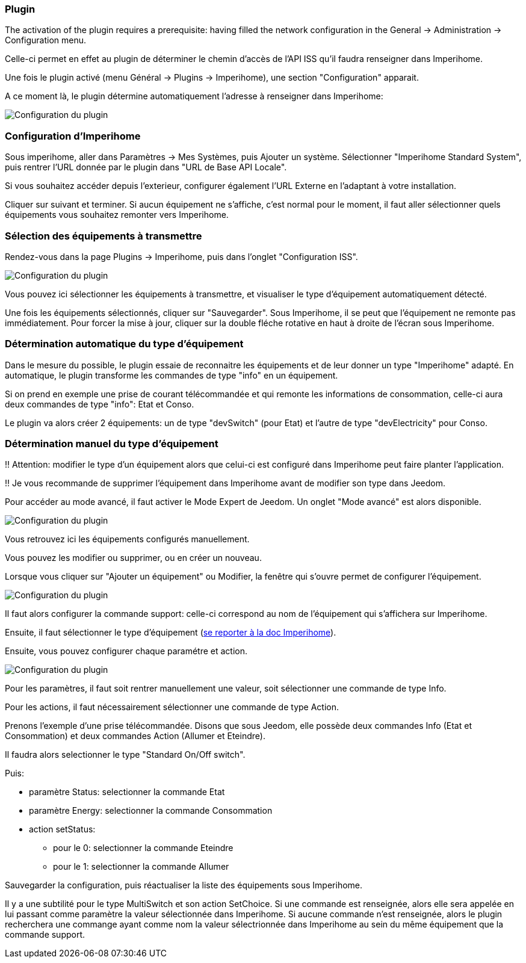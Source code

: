 === Plugin
The activation of the plugin requires a prerequisite: having filled the network configuration in the General -> Administration -> Configuration menu.

Celle-ci permet en effet au plugin de déterminer le chemin d'accès de l'API ISS qu'il faudra renseigner dans Imperihome.

Une fois le plugin activé (menu Général -> Plugins -> Imperihome), une section "Configuration" apparait.

A ce moment là, le plugin détermine automatiquement l'adresse à renseigner dans Imperihome:

image::../images/plugin_config.jpg[Configuration du plugin]

=== Configuration d'Imperihome
Sous imperihome, aller dans Paramètres -> Mes Systèmes, puis Ajouter un système. Sélectionner "Imperihome Standard System", puis rentrer l'URL donnée par le plugin dans "URL de Base API Locale".

Si vous souhaitez accéder depuis l'exterieur, configurer également l'URL Externe en l'adaptant à votre installation.

Cliquer sur suivant et terminer. Si aucun équipement ne s'affiche, c'est normal pour le moment, il faut aller sélectionner quels équipements vous souhaitez remonter vers Imperihome.

=== Sélection des équipements à transmettre
Rendez-vous dans la page Plugins -> Imperihome, puis dans l'onglet "Configuration ISS".

image::../images/ISSConfig.jpg[Configuration du plugin]

Vous pouvez ici sélectionner les équipements à transmettre, et visualiser le type d'équipement automatiquement détecté.

Une fois les équipements sélectionnés, cliquer sur "Sauvegarder". Sous Imperihome, il se peut que l'équipement ne remonte pas immédiatement. Pour forcer la mise à jour, cliquer sur la double fléche rotative en haut à droite de l'écran sous Imperihome.

=== Détermination automatique du type d'équipement
Dans le mesure du possible, le plugin essaie de reconnaitre les équipements et de leur donner un type "Imperihome" adapté.
En automatique, le plugin transforme les commandes de type "info" en un équipement.

Si on prend en exemple une prise de courant télécommandée et qui remonte les informations de consommation, celle-ci aura deux commandes de type "info": Etat et Conso.

Le plugin va alors créer 2 équipements: un de type "devSwitch" (pour Etat) et l'autre de type "devElectricity" pour Conso.

=== Détermination manuel du type d'équipement
!! Attention: modifier le type d'un équipement alors que celui-ci est configuré dans Imperihome peut faire planter l'application.

!! Je vous recommande de supprimer l'équipement dans Imperihome avant de modifier son type dans Jeedom.

Pour accéder au mode avancé, il faut activer le Mode Expert de Jeedom.
Un onglet "Mode avancé" est alors disponible.

image::../images/ISSAdvancedConfig.jpg[Configuration du plugin]

Vous retrouvez ici les équipements configurés manuellement.

Vous pouvez les modifier ou supprimer, ou en créer un nouveau.

Lorsque vous cliquer sur "Ajouter un équipement" ou Modifier, la fenêtre qui s'ouvre permet de configurer l'équipement.

image::../images/ISSEqAdvancedConfig1.jpg[Configuration du plugin]

Il faut alors configurer la commande support: celle-ci correspond au nom de l'équipement qui s'affichera sur Imperihome.

Ensuite, il faut sélectionner le type d'équipement (https://imperihome.zendesk.com/hc/en-us/articles/202088308-ImperiHome-Standard-System-API-definition[se reporter à la doc Imperihome]).

Ensuite, vous pouvez configurer chaque paramétre et action.

image::../images/ISSEqAdvancedConfig2.jpg[Configuration du plugin]

Pour les paramètres, il faut soit rentrer manuellement une valeur, soit sélectionner une commande de type Info.

Pour les actions, il faut nécessairement sélectionner une commande de type Action.

Prenons l'exemple d'une prise télécommandée. Disons que sous Jeedom, elle possède deux commandes Info (Etat et Consommation) et deux commandes Action (Allumer et Eteindre).

Il faudra alors selectionner le type "Standard On/Off switch".

.Puis:
* paramètre Status: selectionner la commande Etat
* paramètre Energy: selectionner la commande Consommation
* action setStatus:

   - pour le 0: selectionner la commande Eteindre

   - pour le 1: selectionner la commande Allumer

Sauvegarder la configuration, puis réactualiser la liste des équipements sous Imperihome.

Il y a une subtilité pour le type MultiSwitch et son action SetChoice. Si une commande est renseignée, alors elle sera appelée en lui passant comme paramètre la valeur sélectionnée dans Imperihome. Si aucune commande n'est renseignée, alors le plugin recherchera une commange ayant comme nom la valeur sélectrionnée dans Imperihome au sein du même équipement que la commande support.